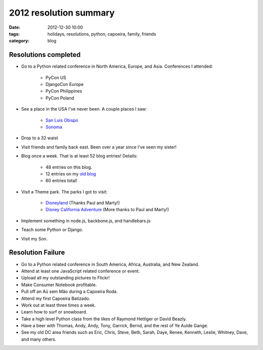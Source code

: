 =======================
2012 resolution summary
=======================

:date: 2012-12-30 10:00
:tags: holidays, resolutions, python, capoeira, family, friends
:category: blog


Resolutions completed
=====================

* Go to a Python related conference in North America, Europe, and Asia. Conferences I attended:

    * PyCon US
    * DjangoCon Europe
    * PyCon Philippines
    * PyCon Poland

* See a place in the USA I've never been. A couple places I saw:

    * `San Luis Obispo`_
    * Sonoma_

* Drop to a 32 waist
* Visit friends and family back east. Been over a year since I've seen my sister!
* Blog once a week. That is at least 52 blog entries! Details:

    * 48 entries on this blog.
    * 12 entries on my `old blog`_
    * 60 entries total!

* Visit a Theme park. The parks I got to visit:

    * Disneyland_ (Thanks Paul and Marty!)
    * `Disney California Adventure`_ (More thanks to Paul and Marty!)

* Implement something in node.js, backbone.js, and handlebars.js
* Teach some Python or Django.
* Visit my Son.

Resolution Failure
==================

* Go to a Python related conference in South America, Africa, Australia, and New Zealand.
* Attend at least one JavaScript related conference or event.
* Upload all my outstanding pictures to Flickr!
* Make Consumer Notebook profitable.
* Pull off an Aú sem Mão during a Capoeira Roda.
* Attend my first Capoeira Batizado.
* Work out at least three times a week.
* Learn how to surf or snowboard.
* Take a high level Python class from the likes of Raymond Hettiger or David Beazly.
* Have a beer with Thomas, Andy, Andy, Tony, Garrick, Bernd, and the rest of Ye Aulde Gange.
* See my old DC area friends such as Eric, Chris, Steve, Beth, Sarah, Daye, Renee, Kenneth, Leslie, Whitney, Dave, and many others.

.. _Sonoma: http://en.wikipedia.org/wiki/Sonoma_County,_California
.. _`San Luis Obispo`: http://en.wikipedia.org/wiki/San_Luis_Obispo
.. _Disneyland: http://en.wikipedia.org/wiki/Disneyland
.. _`Disney California Adventure`: https://en.wikipedia.org/wiki/Disney_California_Adventure
.. _`old blog`: http://pydanny.blogspot.com/search?updated-min=2012-01-01T00:00:00-08:00&updated-max=2013-01-01T00:00:00-08:00&max-results=12